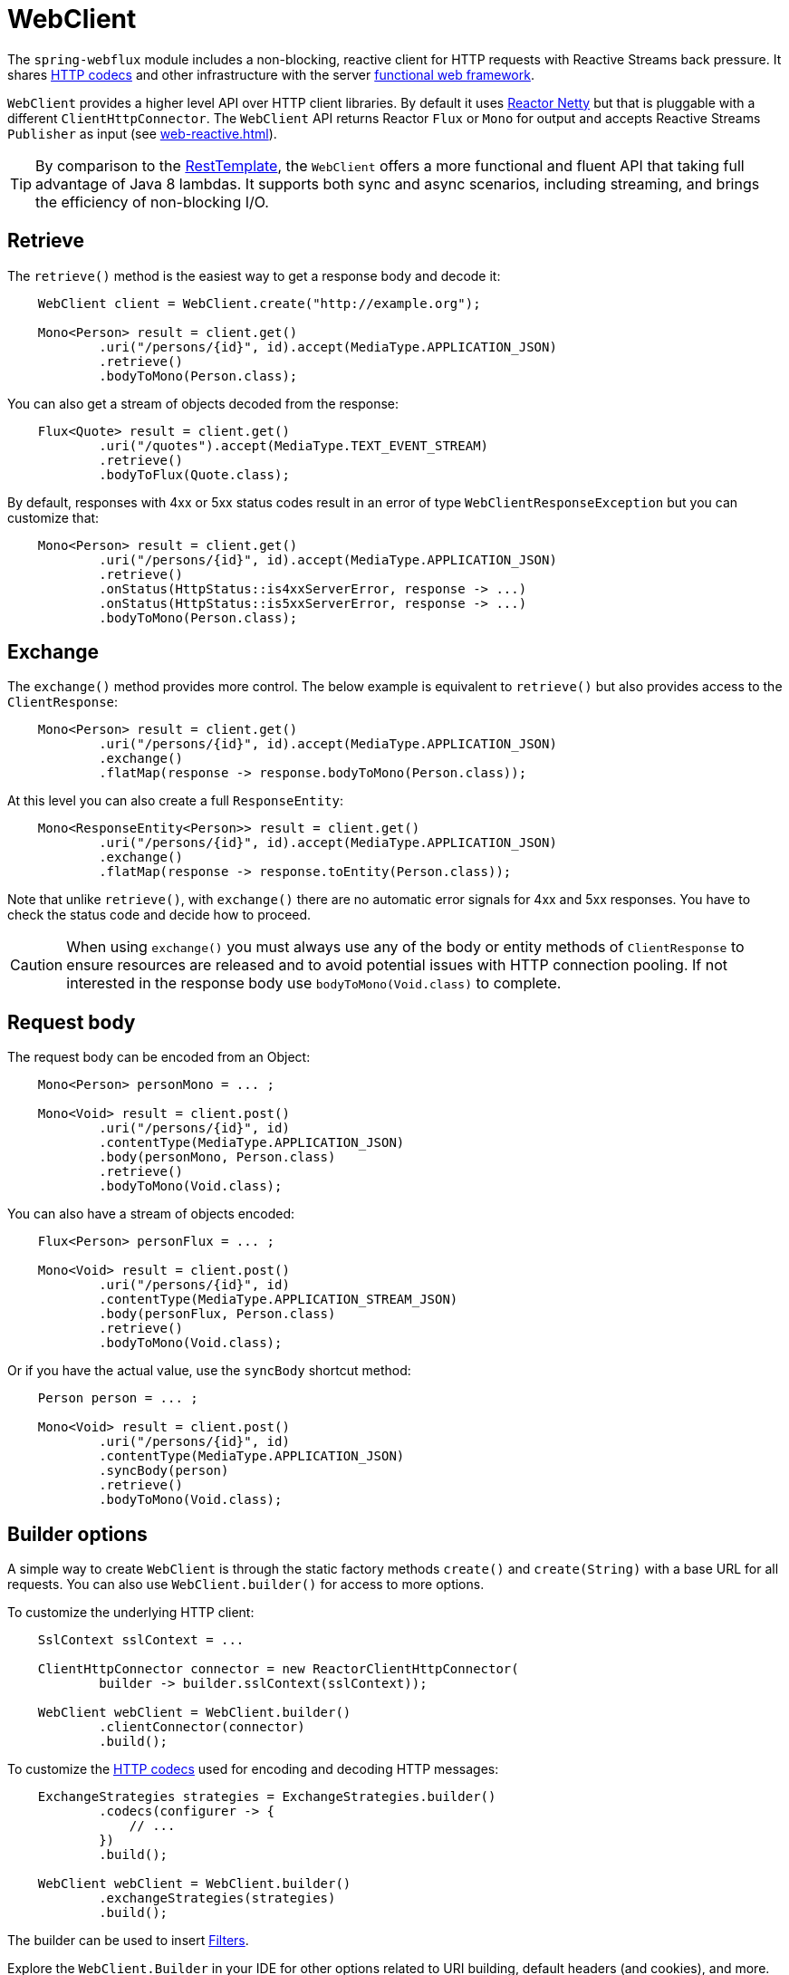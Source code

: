 [[webflux-client]]
= WebClient

The `spring-webflux` module includes a non-blocking, reactive client for HTTP requests
with Reactive Streams back pressure. It shares
<<web-reactive.adoc#webflux-codecs,HTTP codecs>> and other infrastructure with the
server <<web-reactive.adoc#webflux-fn,functional web framework>>.

`WebClient` provides a higher level API over HTTP client libraries. By default
it uses https://github.com/reactor/reactor-netty[Reactor Netty] but that is pluggable
with a different `ClientHttpConnector`. The `WebClient` API returns Reactor `Flux` or
`Mono` for output and accepts Reactive Streams `Publisher` as input (see
<<web-reactive.adoc#webflux-reactive-libraries>>).

[TIP]
====
By comparison to the
<<integration.adoc#rest-resttemplate,RestTemplate>>, the `WebClient` offers a more
functional and fluent API that taking full advantage of Java 8 lambdas. It supports both
sync and async scenarios, including streaming, and brings the efficiency of
non-blocking I/O.
====




[[webflux-client-retrieve]]
== Retrieve

The `retrieve()` method is the easiest way to get a response body and decode it:

[source,java,intent=0]
[subs="verbatim,quotes"]
----
    WebClient client = WebClient.create("http://example.org");

    Mono<Person> result = client.get()
            .uri("/persons/{id}", id).accept(MediaType.APPLICATION_JSON)
            .retrieve()
            .bodyToMono(Person.class);
----

You can also get a stream of objects decoded from the response:

[source,java,intent=0]
[subs="verbatim,quotes"]
----
    Flux<Quote> result = client.get()
            .uri("/quotes").accept(MediaType.TEXT_EVENT_STREAM)
            .retrieve()
            .bodyToFlux(Quote.class);
----

By default, responses with 4xx or 5xx status codes result in an error of type
`WebClientResponseException` but you can customize that:

[source,java,intent=0]
[subs="verbatim,quotes"]
----
    Mono<Person> result = client.get()
            .uri("/persons/{id}", id).accept(MediaType.APPLICATION_JSON)
            .retrieve()
            .onStatus(HttpStatus::is4xxServerError, response -> ...)
            .onStatus(HttpStatus::is5xxServerError, response -> ...)
            .bodyToMono(Person.class);
----




[[webflux-client-exchange]]
== Exchange

The `exchange()` method provides more control. The below example is equivalent
to `retrieve()` but also provides access to the `ClientResponse`:

[source,java,intent=0]
[subs="verbatim,quotes"]
----
    Mono<Person> result = client.get()
            .uri("/persons/{id}", id).accept(MediaType.APPLICATION_JSON)
            .exchange()
            .flatMap(response -> response.bodyToMono(Person.class));
----

At this level you can also create a full `ResponseEntity`:

[source,java,intent=0]
[subs="verbatim,quotes"]
----
    Mono<ResponseEntity<Person>> result = client.get()
            .uri("/persons/{id}", id).accept(MediaType.APPLICATION_JSON)
            .exchange()
            .flatMap(response -> response.toEntity(Person.class));
----

Note that unlike `retrieve()`, with `exchange()` there are no automatic error signals for
4xx and 5xx responses. You have to check the status code and decide how to proceed.

[CAUTION]
====
When using `exchange()` you must always use any of the body or entity methods of
`ClientResponse` to ensure resources are released and to avoid potential issues with HTTP
connection pooling. If not interested in the response body use `bodyToMono(Void.class)`
to complete.
====




[[webflux-client-body]]
== Request body

The request body can be encoded from an Object:

[source,java,intent=0]
[subs="verbatim,quotes"]
----
    Mono<Person> personMono = ... ;

    Mono<Void> result = client.post()
            .uri("/persons/{id}", id)
            .contentType(MediaType.APPLICATION_JSON)
            .body(personMono, Person.class)
            .retrieve()
            .bodyToMono(Void.class);
----

You can also have a stream of objects encoded:

[source,java,intent=0]
[subs="verbatim,quotes"]
----
    Flux<Person> personFlux = ... ;

    Mono<Void> result = client.post()
            .uri("/persons/{id}", id)
            .contentType(MediaType.APPLICATION_STREAM_JSON)
            .body(personFlux, Person.class)
            .retrieve()
            .bodyToMono(Void.class);
----

Or if you have the actual value, use the `syncBody` shortcut method:

[source,java,intent=0]
[subs="verbatim,quotes"]
----
    Person person = ... ;

    Mono<Void> result = client.post()
            .uri("/persons/{id}", id)
            .contentType(MediaType.APPLICATION_JSON)
            .syncBody(person)
            .retrieve()
            .bodyToMono(Void.class);
----




[[webflux-client-builder]]
== Builder options

A simple way to create `WebClient` is through the static factory methods `create()` and
`create(String)` with a base URL for all requests. You can also use `WebClient.builder()`
for access to more options.

To customize the underlying HTTP client:

[source,java,intent=0]
[subs="verbatim,quotes"]
----
    SslContext sslContext = ...

    ClientHttpConnector connector = new ReactorClientHttpConnector(
            builder -> builder.sslContext(sslContext));

    WebClient webClient = WebClient.builder()
            .clientConnector(connector)
            .build();
----

To customize the <<web-reactive.adoc#webflux-codecs,HTTP codecs>> used for encoding and
decoding HTTP messages:

[source,java,intent=0]
[subs="verbatim,quotes"]
----
    ExchangeStrategies strategies = ExchangeStrategies.builder()
            .codecs(configurer -> {
                // ...
            })
            .build();

    WebClient webClient = WebClient.builder()
            .exchangeStrategies(strategies)
            .build();

----

The builder can be used to insert <<webflux-client-filter>>.

Explore the `WebClient.Builder` in your IDE for other options related to URI building,
default headers (and cookies), and more.

After the `WebClient` is built, you can always obtain a new builder from it, in order to
build a new `WebClient`, based on, but without affecting the current instance:

[source,java,intent=0]
[subs="verbatim,quotes"]
----
    WebClient modifiedClient = client.mutate()
            // user builder methods...
            .build();
----




[[webflux-client-filter]]
== Filters

`WebClient` supports interception style request filtering:

[source,java,intent=0]
[subs="verbatim,quotes"]
----
    WebClient client = WebClient.builder()
        .filter((request, next) -> {

    	    ClientRequest filtered = ClientRequest.from(request)
        	    .header("foo", "bar")
        	    .build();

        	return next.exchange(filtered);
        })
        .build();
----

`ExchangeFilterFunctions` provides a filter for basic authentication:

[source,java,intent=0]
[subs="verbatim,quotes"]
----

// static import of ExchangeFilterFunctions.basicAuthentication

    WebClient client = WebClient.builder()
        .filter(basicAuthentication("user", "pwd"))
        .build();
----

You can also mutate an existing `WebClient` instance without affecting the original:

[source,java,intent=0]
[subs="verbatim,quotes"]
----
    WebClient filteredClient = client.mutate()
            .filter(basicAuthentication("user", "pwd")
            .build();
----
